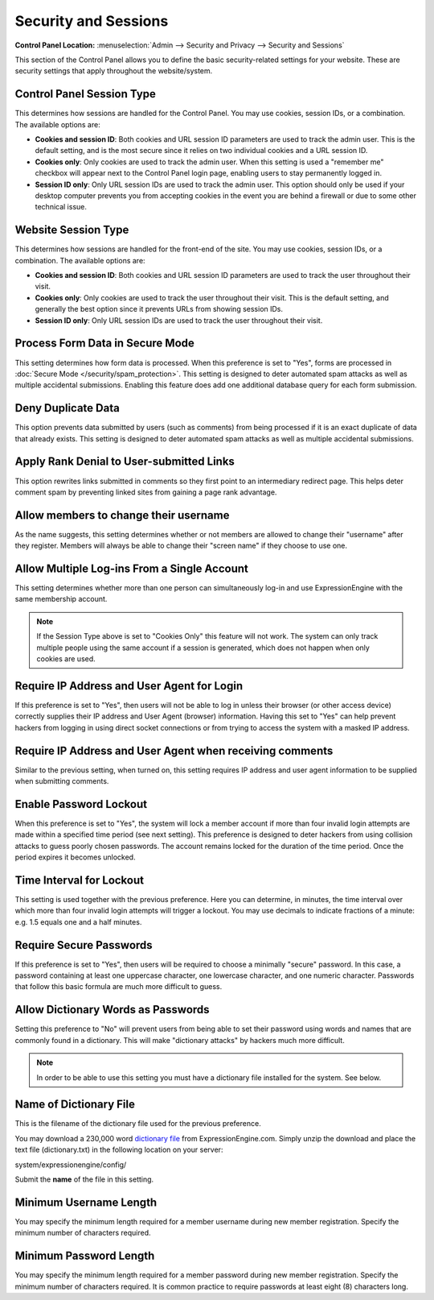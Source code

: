 Security and Sessions
=====================

.. rst-class:: cp-path

**Control Panel Location:** :menuselection:`Admin --> Security and Privacy --> Security and Sessions`

This section of the Control Panel allows you to define the basic
security-related settings for your website. These are security settings
that apply throughout the website/system.

.. _cp-session-type-label:

Control Panel Session Type
~~~~~~~~~~~~~~~~~~~~~~~~~~

This determines how sessions are handled for the Control Panel. You may
use cookies, session IDs, or a combination. The available options are:

- **Cookies and session ID**: Both cookies and URL session ID
  parameters are used to track the admin user. This is the default
  setting, and is the most secure since it relies on two individual
  cookies and a URL session ID.
- **Cookies only**: Only cookies are used to track the admin user. When
  this setting is used a "remember me" checkbox will appear next to the
  Control Panel login page, enabling users to stay permanently logged
  in.
- **Session ID only**: Only URL session IDs are used to track the admin
  user. This option should only be used if your desktop computer
  prevents you from accepting cookies in the event you are behind a
  firewall or due to some other technical issue.

.. _website-session-type-label:

Website Session Type
~~~~~~~~~~~~~~~~~

This determines how sessions are handled for the front-end of the site.
You may use cookies, session IDs, or a combination. The available
options are:

- **Cookies and session ID**: Both cookies and URL session ID
  parameters are used to track the user throughout their visit.
- **Cookies only**: Only cookies are used to track the user throughout
  their visit. This is the default setting, and generally the best
  option since it prevents URLs from showing session IDs.
- **Session ID only**: Only URL session IDs are used to track the user
  throughout their visit.

Process Form Data in Secure Mode
~~~~~~~~~~~~~~~~~~~~~~~~~~~~~~~~

This setting determines how form data is processed. When this preference
is set to "Yes", forms are processed in :doc:`Secure
Mode </security/spam_protection>`. This setting is designed
to deter automated spam attacks as well as multiple accidental
submissions. Enabling this feature does add one additional database
query for each form submission.

Deny Duplicate Data
~~~~~~~~~~~~~~~~~~~

This option prevents data submitted by users (such as comments) from
being processed if it is an exact duplicate of data that already exists.
This setting is designed to deter automated spam attacks as well as
multiple accidental submissions.

.. _security-apply-rank-denial-label:

Apply Rank Denial to User-submitted Links
~~~~~~~~~~~~~~~~~~~~~~~~~~~~~~~~~~~~~~~~~

This option rewrites links submitted in comments so they first point to
an intermediary redirect page. This helps deter comment spam by
preventing linked sites from gaining a page rank advantage.

.. _allow-member-username-label:

Allow members to change their username
~~~~~~~~~~~~~~~~~~~~~~~~~~~~~~~~~~~~~~

As the name suggests, this setting determines whether or not members are
allowed to change their "username" after they register. Members will
always be able to change their "screen name" if they choose to use one.

.. _allow-multi-logins-label:

Allow Multiple Log-ins From a Single Account
~~~~~~~~~~~~~~~~~~~~~~~~~~~~~~~~~~~~~~~~~~~~

This setting determines whether more than one person can simultaneously
log-in and use ExpressionEngine with the same membership account.

.. note:: If the Session Type above is set to "Cookies Only" this
  feature will not work. The system can only track multiple people using
  the same account if a session is generated, which does not happen when
  only cookies are used.

.. _require-ip-logins-label:

Require IP Address and User Agent for Login
~~~~~~~~~~~~~~~~~~~~~~~~~~~~~~~~~~~~~~~~~~~

If this preference is set to "Yes", then users will not be able to log
in unless their browser (or other access device) correctly supplies
their IP address and User Agent (browser) information. Having this set
to "Yes" can help prevent hackers from logging in using direct socket
connections or from trying to access the system with a masked IP
address.

.. _require-ip-posting-submit-comments-label:

Require IP Address and User Agent when receiving comments
~~~~~~~~~~~~~~~~~~~~~~~~~~~~~~~~~~~~~~~~~~~~~~~~~~~~~~~~~

Similar to the previous setting, when turned on, this setting requires
IP address and user agent information to be supplied when submitting
comments.

.. _security-enable-passwd-lockout-label:

Enable Password Lockout
~~~~~~~~~~~~~~~~~~~~~~~

When this preference is set to "Yes", the system will lock a member
account if more than four invalid login attempts are made within a
specified time period (see next setting). This preference is designed to
deter hackers from using collision attacks to guess poorly chosen
passwords. The account remains locked for the duration of the time
period. Once the period expires it becomes unlocked.

.. _security-passwd-lockout-int-label:

Time Interval for Lockout
~~~~~~~~~~~~~~~~~~~~~~~~~

This setting is used together with the previous preference. Here you can
determine, in minutes, the time interval over which more than four
invalid login attempts will trigger a lockout. You may use decimals to
indicate fractions of a minute: e.g. 1.5 equals one and a half minutes.

.. _security-require-secure-passwords-label:

Require Secure Passwords
~~~~~~~~~~~~~~~~~~~~~~~~

If this preference is set to "Yes", then users will be required to
choose a minimally "secure" password. In this case, a password
containing at least one uppercase character, one lowercase character,
and one numeric character. Passwords that follow this basic formula are
much more difficult to guess.

.. _dict-passwds-label:

Allow Dictionary Words as Passwords
~~~~~~~~~~~~~~~~~~~~~~~~~~~~~~~~~~~

Setting this preference to "No" will prevent users from being able to
set their password using words and names that are commonly found in a
dictionary. This will make "dictionary attacks" by hackers much more
difficult.

.. note:: In order to be able to use this setting you must have a
  dictionary file installed for the system. See below.

.. _dict-passwds-file-label:

Name of Dictionary File
~~~~~~~~~~~~~~~~~~~~~~~

This is the filename of the dictionary file used for the previous
preference.

You may download a 230,000 word `dictionary
file <http://ellislab.com/asset/file/dictionary.zip>`_ from
ExpressionEngine.com. Simply unzip the download and place the text file
(dictionary.txt) in the following location on your server:

system/expressionengine/config/

Submit the **name** of the file in this setting.

.. _security-min-username-label:

Minimum Username Length
~~~~~~~~~~~~~~~~~~~~~~~

You may specify the minimum length required for a member username during
new member registration. Specify the minimum number of characters
required.

.. _security-min-password-label:

Minimum Password Length
~~~~~~~~~~~~~~~~~~~~~~~

You may specify the minimum length required for a member password during
new member registration. Specify the minimum number of characters
required. It is common practice to require passwords at least eight (8)
characters long.
